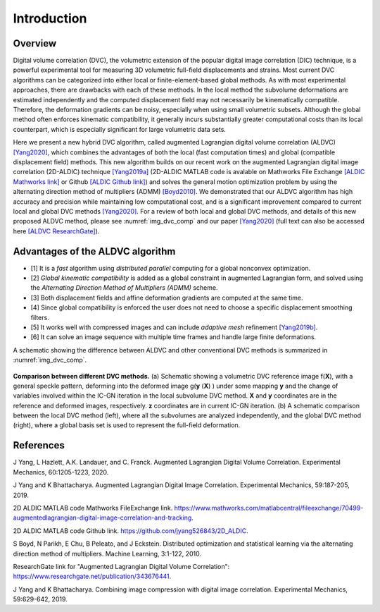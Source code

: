.. _introduction:

==================
Introduction
==================

Overview
-----------------------

Digital volume correlation (DVC), the volumetric extension of the popular digital image correlation
(DIC) technique, is a powerful experimental tool for measuring 3D volumetric full-field displacements
and strains. Most current DVC algorithms can be categorized into either local or finite-element-based global methods. As with most experimental approaches, there are drawbacks with
each of these methods. In the local method the subvolume deformations are estimated independently
and the computed displacement field may not necessarily be kinematically compatible.
Therefore, the deformation gradients can be noisy, especially when using small volumetric subsets.
Although the global method often enforces kinematic compatibility, it generally incurs substantially
greater computational costs than its local counterpart, which is especially significant for large volumetric data sets.

Here we present a new hybrid DVC algorithm, called augmented Lagrangian
digital volume correlation (ALDVC) `[Yang2020]`_, which combines the advantages of both the local (fast computation
times) and global (compatible displacement field) methods. This new algorithm builds on
our recent work on the augmented Lagrangian digital image correlation (2D-ALDIC) technique `[Yang2019a]`_
(2D-ALDIC MATLAB code is avalable on Mathworks File Exchange `[ALDIC Mathworks link]`_ or Github `[ALDIC Github link]`_) and solves the general motion optimization problem by using the alternating direction method of multipliers (ADMM) `[Boyd2010]`_. We demonstrated that our ALDVC algorithm has high accuracy and precision while maintaining low computational cost, and is a significant improvement compared to current local and global DVC methods `[Yang2020]`_. For a review of both local and global DVC methods, and details of this new proposed ALDVC
method, please see :numref:`img_dvc_comp` and our paper `[Yang2020]`_ (full text can also be accessed here `[ALDVC ResearchGate]`_).


Advantages of the ALDVC algorithm
-----------------------

* [1] It is a *fast* algorithm using *distributed parallel* computing for a global nonconvex optimization.
* [2] *Global kinematic compatibility* is added as a global constraint in augmented Lagrangian form, and solved using the *Alternating Direction Method of Multipliers (ADMM)* scheme.
* [3] Both displacement fields and affine deformation gradients are computed at the same time.
* [4] Since global compatibility is enforced the user does not need to choose a specific displacement smoothing filters.
* [5] It works well with compressed images and can include *adaptive mesh* refinement `[Yang2019b]`_.
* [6] It can solve an image sequence with multiple time frames and handle large finite deformations.


A schematic showing the difference between ALDVC and other conventional DVC methods is summarized in :numref:`img_dvc_comp`.



.. _img_dvc_comp:

.. figure:: ./img/fig_dvc_illustraion_figs1-3.png
   :alt: blabla
   :align: center
   :width: 90 %

   **Comparison between different DVC methods.** (a) Schematic showing a volumetric DVC reference image f(**X**), with a general speckle pattern, deforming into the deformed image g(**y** (**X**) ) under some mapping **y** and the change of variables involved within the IC-GN iteration in the local subvolume DVC method. **X** and **y** coordinates are in the reference and deformed images, respectively. **z** coordinates are in current IC-GN iteration. (b) A schematic comparison between the local DVC method (left), where all the subvolumes are analyzed independently, and the global DVC method (right), where a global basis set is used to represent the full-field deformation.














References
-----------


.. _[Yang2020]:

J Yang, L Hazlett, A.K. Landauer, and C. Franck. Augmented Lagrangian Digital Volume Correlation. Experimental Mechanics, 60:1205-1223, 2020.


.. _[Yang2019a]:

J Yang and K Bhattacharya. Augmented Lagrangian Digital Image Correlation. Experimental Mechanics, 59:187-205, 2019.

.. _[ALDIC Mathworks link]:

2D ALDIC MATLAB code Mathworks FileExchange link. https://www.mathworks.com/matlabcentral/fileexchange/70499-augmentedlagrangian-digital-image-correlation-and-tracking.

.. _[ALDIC GitHub link]:

2D ALDIC MATLAB code Github link. https://github.com/jyang526843/2D_ALDIC.

.. _[Boyd2010]:

S Boyd, N Parikh, E Chu, B Peleato, and J Eckstein. Distributed optimization and statistical learning via the alternating direction method of multipliers. Machine Learning, 3:1-122, 2010.

.. _[ALDVC ResearchGate]:

ResearchGate link for "Augmented Lagrangian Digital Volume Correlation": https://www.researchgate.net/publication/343676441.

.. _[Yang2019b]:

J Yang and K Bhattacharya. Combining image compression with digital image correlation. Experimental Mechanics, 59:629-642, 2019.


